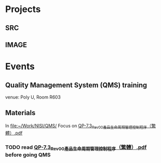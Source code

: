 * Projects
** SRC
   :PROPERTIES:
   :Directory: [[file:~/Work/NISI/SRC/]]
   :org file: [[file:src.org::*general%20info][src.org]]
   :END:

** IMAGE
   :PROPERTIES:
   :Directory: [[file:~/Work/NISI/IMAGE/]]
   :org file:
   :END:


* Events
** Quality Management System (QMS) training
   SCHEDULED: <2016-05-16 Mon 14:30-17:30>
   venue: Poly U, Room R603

** Materials
   In [[file:~/Work/NISI/QMS/]]
   Focus on  [[file:~/Work/NISI/QMS/QP-7.3_Rev00%E7%94%A2%E5%93%81%E7%94%9F%E5%91%BD%E5%91%A8%E6%9C%9F%E7%AE%A1%E7%90%86%E6%8E%A7%E5%88%B6%E7%A8%8B%E5%BA%8F%EF%BC%88%E7%B9%81%E9%AB%94%EF%BC%89.pdf::%25PDF-1.5%0D][QP-7.3_Rev00產品生命周期管理控制程序（繁體）.pdf]]

*** TODO read [[file:~/Work/NISI/QMS/QP-7.3_Rev00%E7%94%A2%E5%93%81%E7%94%9F%E5%91%BD%E5%91%A8%E6%9C%9F%E7%AE%A1%E7%90%86%E6%8E%A7%E5%88%B6%E7%A8%8B%E5%BA%8F%EF%BC%88%E7%B9%81%E9%AB%94%EF%BC%89.pdf::%25PDF-1.5%0D][QP-7.3_Rev00產品生命周期管理控制程序（繁體）.pdf]] before going QMS
